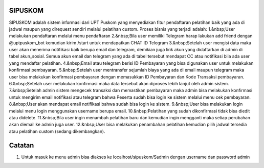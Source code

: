 ###################
SIPUSKOM
###################

SIPUSKOM adalah sistem informasi dari UPT Puskom yang menyediakan fitur pendaftaran pelatihan baik yang ada di jadwal maupun yang direquest sendiri melalui pelatihan custom.
Proses bisnis yang terjadi adalah:
1.&nbsp;User melakukan pendaftaran melalui menu pendaftaran
2.&nbsp;Bila user memiliki Telegram harap lakukan add friend dengan @uptpuskom_bot kemudian kirim /start untuk mendapatkan CHAT ID Telegram
3.&nbsp;Setelah user mengisi data maka user akan menerima notifikasi baik berupa email dan telegram, demikian juga link akun yang didaftarkan di admin di tabel akun_sosial. Semua akun email dan telegram yang ada di tabel tersebut mendapat CC atau notifikasi bila ada user yang mendaftar pelatihan.
4.&nbsp;Email atau telegram berisi ID Pembayaran yang bisa digunakan user untuk melakukan konfirmasi pembayaran.
5.&nbsp;Setelah user mentransfer sejumlah biaya yang ada di email maupun telegram maka user bisa melakukan konfirmasi pembayaran dengan memasukkan ID Pembayaran dan Kode Transaksi pembayaran.
6.&nbsp;Setelah user melakukan konfirmasi maka data tersebut akan diproses lebih lanjut oleh admin sistem.
7.&nbsp;Setelah admin sistem mengecek transaksi dan memastikan pembayaran maka admin bisa melakukan konfirmasi untuk mengirim email notifikasi atau telegram bahwa Peserta sudah bisa login ke sistem melalui menu cek pembayaran.
8.&nbsp;User akan mendapat email notifikasi bahwa sudah bisa login ke sistem.
9.&nbsp;User bisa melakukan login melalui menu login menggunakan username berupa email.
10.&nbsp;Pelatihan yang sudah dikonfirmasi tidak bisa diedit atau didelete.
11.&nbsp;Bila user ingin menambah pelatihan baru dan kemudian ingin mengganti maka setiap perubahan akan diemail ke admin juga user.
12.&nbsp;User bisa melakukan penambahan pelatihan kemudian pilih jadwal tersedia atau pelatihan custom (sedang dikembangkan).

###################
Catatan
###################
1. Untuk masuk ke menu admin bisa diakses ke localhost/sipuskom/Sadmin dengan username dan password admin